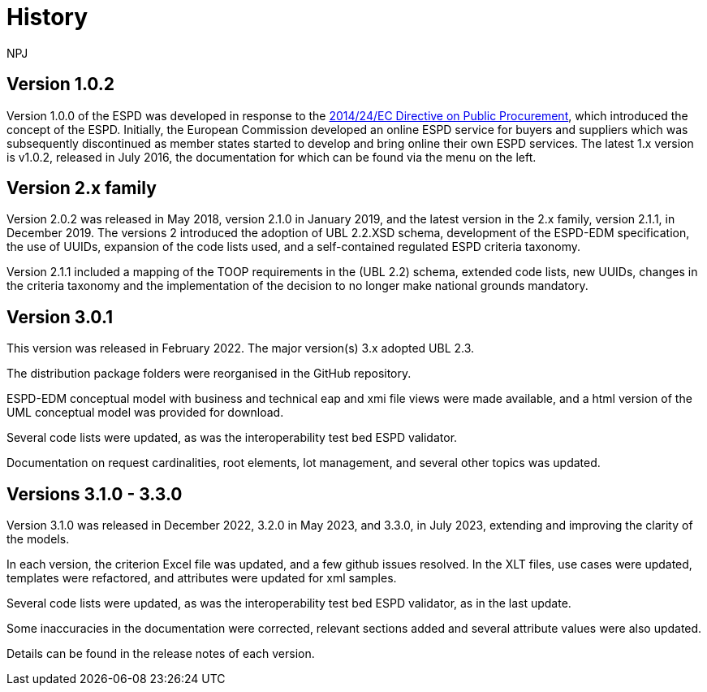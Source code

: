 :doctitle: History
:doccode: espd-main-prod-005
:author: NPJ
:authoremail: nicole-anne.paterson-jones@ext.ec.europa.eu
:docdate: October 2023

== Version 1.0.2
Version 1.0.0 of the ESPD was developed in response to the https://eur-lex.europa.eu/legal-content/EN/LSU/?uri=celex%3A32014L0024[2014/24/EC Directive on Public Procurement], which introduced the concept of the ESPD. Initially, the European Commission developed an online ESPD service for buyers and suppliers which was subsequently discontinued as member states started to develop and bring online their own ESPD services. The latest 1.x version is v1.0.2, released in July 2016, the documentation for which can be found via the menu on the left.

== Version 2.x family

Version 2.0.2 was released in May 2018, version 2.1.0 in January 2019, and the latest version in the 2.x family, version 2.1.1, in December 2019. The versions 2 introduced the adoption of UBL 2.2.XSD schema, development of the ESPD-EDM specification, the use of UUIDs, expansion of the code lists used, and a self-contained regulated ESPD criteria taxonomy.

Version 2.1.1 included a mapping of the TOOP requirements in the (UBL 2.2) schema, extended code lists, new UUIDs, changes in the criteria taxonomy and the implementation of the decision to no longer make national grounds mandatory.

== Version 3.0.1

This version was released in February 2022. The major version(s) 3.x adopted UBL 2.3.

The distribution package folders were reorganised in the GitHub repository.

ESPD-EDM conceptual model with business and technical eap and xmi file views were made available, and a html version of the UML conceptual model was provided for download.

Several code lists were updated, as was the interoperability test bed ESPD validator.

Documentation on request cardinalities, root elements, lot management, and several other topics was updated.

== Versions 3.1.0 - 3.3.0

Version 3.1.0 was released in December 2022, 3.2.0 in May 2023, and 3.3.0, in July 2023, extending and improving the clarity of the models.

In each version, the criterion Excel file was updated, and a few github issues resolved. In the XLT files, use cases were updated, templates were refactored, and attributes were updated for xml samples.

Several code lists were updated, as was the interoperability test bed ESPD validator, as in the last update.

Some inaccuracies in the documentation were corrected, relevant sections added and several attribute values were also updated.

Details can be found in the release notes of each version.


